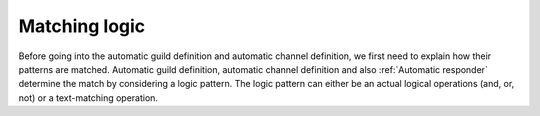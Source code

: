 ======================
Matching logic
======================
Before going into the automatic guild definition and automatic channel definition,
we first need to explain how their patterns are matched.
Automatic guild definition, automatic channel definition and also :ref:`Automatic responder` determine
the match by considering a logic pattern.
The logic pattern can either be an actual logical operations (and, or, not) or a text-matching operation.


.. dropdown:: Text matching operations
    :icon: comment-discussion
    :animate: fade-in-slide-down

    These operations are used for matching actual text.
    Two types currently exist. They are the RegEx type, for matching based on a regex pattern, and a contains
    type, for matching when the text input contains the (single) configured keyword.

    .. caution::

        Text matching is **lower-case**. This means that all the message content
        will be interpreted as lower-case characters.
        
        When writing patterns, make sure the pattern words are lower-case.

    .. dropdown:: :class:`~daf.logic.regex`
        :animate: fade-in-slide-down

        This can be used for matching a RegEx (regular expression pattern).
        It is probably the most desirable as it allows flexible pattern matching.
        For example, if we want the message to contain the words "buy" and "nft",
        we can write our pattern like this: ``buy.*nft``. The former pattern will match
        when the message contains both words - "buy" and "nft", and "nft" appears after "buy".
        The ``.*`` means match any character (``.``) zero or infinite times (``*``).

        Here are some example messages the ``buy.*nft`` pattern will match:

        - "Where can I buy the NFTs?"
        - "May I buy the dragon NFT from you?"
        - "I would really want to buy the bunny NFT."

        Additionally, RegEx supports the logical *OR* operation.
        This can be done by separating multiple RegEx patterns with the ``|`` character.
        For example, the ``buy.*nft|sell.*nft`` pattern will match the text message if any of the 2 patterns (separated
        by ``|``) matches.

        .. caution::
        
            RegEx is sensitive to spaces around the ``|`` (the logical OR) character.
            When a space is inserted into a RegEx pattern, it is considered as something that needs to appear
            for the text to be matched.

            For example, pattern ``hello | world`` would match if the text contains the
            "hello " sequence or the " world" sequence (notice the spaces).
            
            Thus, unless you want spaces to be matched as well, write ``buy.*nft|sell.*nft``
            instead of ``buy.*nft | sell.*nft``! This is especially important for server (guild) names.

        For testing RegEx patterns, the following site is recommended: https://regex101.com/.


    .. dropdown:: :class:`~daf.logic.contains`
        :animate: fade-in-slide-down

        This can be used for matching text messages containing a certain a word.
        As a parameter it accepts the word (``keyword``) used for checking.
        Usually, :class:`~daf.logic.contains` would be used alongside logical operations,
        such as :class:`~daf.logic.or_`, to match any of the multiple words.

.. dropdown:: Logical operations
    :icon: diff-added
    :animate: fade-in-slide-down

    Logical operations are used to combine multiple text matching operations, as well as other
    nested logical operations. Themselves, they do not match the text inside a message.

    .. dropdown:: :class:`~daf.logic.and_`
        :animate: fade-in-slide-down
        :icon: x

        Represents a logical *AND* operation.
        :class:`~daf.logic.and_` evaluates to true when all of the operands inside evaluate to true.
        
        For example, if we write:

        .. code-block:: python
            :linenos:

            and_(contains('buy'), contains('nft'), contains('dragon'))

        then the text message will be matched only if it contains all of the words "buy", "nft" and "dragon"
        (in any order).
        The above example would in a human-readable form look like
        ``contains('buy') and contains('nft') and contains('dragon')``, where the ``contains('word')``
        evaluates to a human-readable form of ``if 'word' is in message``.

    .. dropdown:: :class:`~daf.logic.or_`
        :animate: fade-in-slide-down
        :icon: plus

        Represents a logical *OR* operation.
        :class:`~daf.logic.or_` evaluates to true when any of the operands inside evaluate to true.

        For example, if we write:

        .. code-block:: python
            :linenos:

            or_(contains('buy'), contains('nft'), contains('dragon'))

        then the text message will be matched only if it contains any of the words "buy", "nft" and "dragon"
        (in any order).
        The above example would in a human-readable form look like
        ``contains('buy') or contains('nft') or contains('dragon')``.


    .. dropdown:: :class:`~daf.logic.not_`
        :animate: fade-in-slide-down
        :icon: horizontal-rule

        Represents a logical *NOT* operation.
        :class:`~daf.logic.not_` accepts a single operand and evaluates to true when that operand is false.
        Basically, it negates the operand.

        For example, if we write:

        .. code-block:: python
            :linenos:

            and_(contains('buy'), not_(contains('dragon')))

        then the text message will be matched only if it contains the word "buy" but doesn't contain the word "dragon".
        The above example would in a human-readable form look like ``contains('buy') and not contains('dragon')``.
